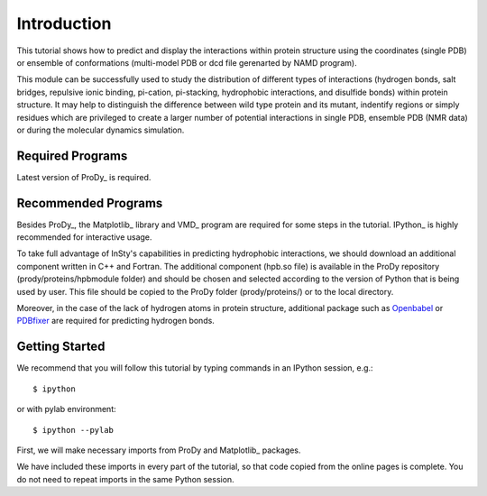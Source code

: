 Introduction
===============================================================================

This tutorial shows how to predict and display the interactions within
protein structure using the coordinates (single PDB) or ensemble of
conformations (multi-model PDB or dcd file gerenarted by NAMD program).

This module can be successfully used to study the distribution of different
types of interactions (hydrogen bonds, salt bridges, repulsive ionic binding,
pi-cation, pi-stacking, hydrophobic interactions, and disulfide bonds) within
protein structure. It may help to distinguish the difference between wild type
protein and its mutant, indentify regions or simply residues which are privileged
to create a larger number of potential interactions in single PDB, ensemble PDB
(NMR data) or during the molecular dynamics simulation.   


Required Programs
-------------------------------------------------------------------------------

Latest version of ProDy_ is required.


Recommended Programs
-------------------------------------------------------------------------------

Besides ProDy_, the Matplotlib_ library and VMD_ program are required for
some steps in the tutorial. IPython_ is highly recommended for interactive usage.

To take full advantage of InSty's capabilities in predicting hydrophobic
interactions, we should download an additional component written in C++ and
Fortran. The additional component (hpb.so file) is available in the ProDy
repository (prody/proteins/hpbmodule folder) and should be chosen and
selected according to the version of Python that is being used by user.
This file should be copied to the ProDy folder (prody/proteins/) or to the
local directory.

Moreover, in the case of the lack of hydrogen atoms in protein structure,
additional package such as Openbabel_ or PDBfixer_ are required for
predicting hydrogen bonds.

.. _Openbabel: https://github.com/openbabel
.. _PDBfixer: https://github.com/openmm/pdbfixer


Getting Started
-------------------------------------------------------------------------------

We recommend that you will follow this tutorial by typing commands in an
IPython session, e.g.::

  $ ipython

or with pylab environment::

  $ ipython --pylab


First, we will make necessary imports from ProDy and Matplotlib_ packages.

.. ipython:: python

   from prody import *
   from pylab import *
   import matplotlib
   ion()

We have included these imports in every part of the tutorial, so that
code copied from the online pages is complete. You do not need to repeat
imports in the same Python session.

